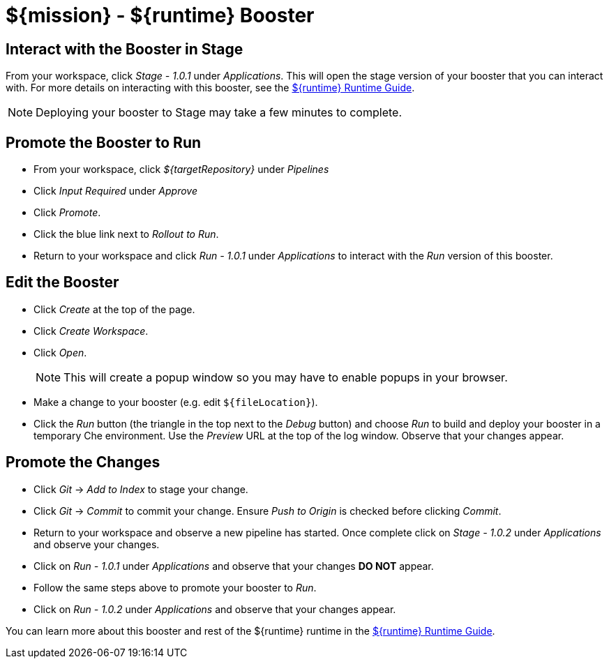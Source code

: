 = ${mission} - ${runtime} Booster

== Interact with the Booster in Stage
From your workspace, click _Stage - 1.0.1_ under _Applications_. This will open the stage version of your booster that you can interact with. For more details on interacting with this booster, see the link:${guideURL}[${runtime} Runtime Guide].

NOTE: Deploying your booster to Stage may take a few minutes to complete.


== Promote the Booster to Run
* From your workspace, click _${targetRepository}_ under _Pipelines_
* Click _Input Required_ under _Approve_
* Click _Promote_.
* Click the blue link next to _Rollout to Run_.
* Return to your workspace and click _Run - 1.0.1_ under _Applications_ to interact with the _Run_ version of this booster.

== Edit the Booster
* Click _Create_ at the top of the page.
* Click _Create Workspace_.
* Click _Open_.
+
NOTE: This will create a popup window so you may have to enable popups in your browser.

* Make a change to your booster (e.g. edit `${fileLocation}`).
* Click the _Run_ button (the triangle in the top next to the _Debug_ button) and choose _Run_ to build and deploy your booster in a temporary Che environment. Use the _Preview_ URL at the top of the log window. Observe that your changes appear.

== Promote the Changes
* Click _Git_ -> _Add to Index_ to stage your change.
* Click _Git_ -> _Commit_ to commit your change. Ensure _Push to Origin_ is checked before clicking _Commit_.
* Return to your workspace and observe a new pipeline has started. Once complete click on _Stage - 1.0.2_ under _Applications_ and observe your changes.
* Click on _Run - 1.0.1_ under _Applications_ and observe that your changes *DO NOT* appear.
* Follow the same steps above to promote your booster to _Run_.
* Click on _Run - 1.0.2_ under _Applications_ and observe that your changes appear.


You can learn more about this booster and rest of the ${runtime} runtime in the link:${guideURL}[${runtime} Runtime Guide].
